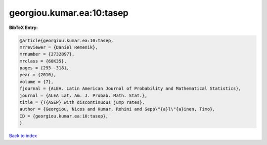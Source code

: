 georgiou.kumar.ea:10:tasep
==========================

.. :cite:t:`georgiou.kumar.ea:10:tasep`

.. bibliography:: ../../All.bib

**BibTeX Entry:**

.. code-block:: bibtex

   @article{georgiou.kumar.ea:10:tasep,
   mrreviewer = {Daniel Remenik},
   mrnumber = {2732897},
   mrclass = {60K35},
   pages = {293--318},
   year = {2010},
   volume = {7},
   fjournal = {ALEA. Latin American Journal of Probability and Mathematical Statistics},
   journal = {ALEA Lat. Am. J. Probab. Math. Stat.},
   title = {T{ASEP} with discontinuous jump rates},
   author = {Georgiou, Nicos and Kumar, Rohini and Sepp\"{a}l\"{a}inen, Timo},
   ID = {georgiou.kumar.ea:10:tasep},
   }

`Back to index <../index>`_
